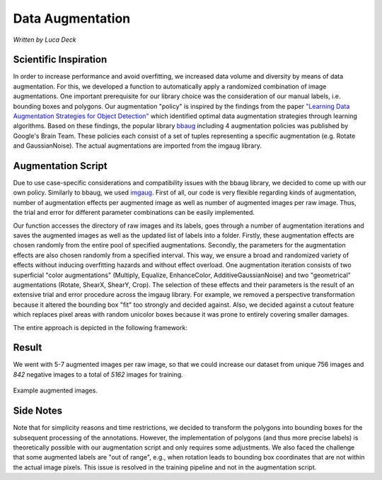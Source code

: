 .. _sec:data-augmentation:

Data Augmentation
=================

*Written by Luca Deck*

Scientific Inspiration
+++++++++++++++++++++++++
In order to increase performance and avoid overfitting, we increased data volume and diversity by means of data augmentation. For this, we developed a function to automatically apply a randomized combination of image augmentations. One important prerequisite for our library choice was the consideration of our manual labels, i.e. bounding boxes and polygons.
Our augmentation "policy" is inspired by the findings from the paper `"Learning Data Augmentation Strategies for Object Detection" <https://arxiv.org/abs/1906.11172>`_  which identified optimal data augmentation strategies through learning algorithms. Based on these findings, the popular library `bbaug <https://github.com/harpalsahota/bbaug>`_ including 4 augmentation policies was published by Google's Brain Team. These policies each consist of a set of tuples representing a specific augmentation (e.g. Rotate and GaussianNoise). The actual augmentations are imported from the imgaug library.


Augmentation Script
+++++++++++++++++++++

Due to use case-specific considerations and compatibility issues with the bbaug library, we decided to come up with our own policy. Similarly to bbaug, we used `imgaug <https://github.com/aleju/imgaug>`_. First of all, our code is very flexible regarding kinds of augmentation, number of augmentation effects per augmented image as well as number of augmented images per raw image. Thus, the trial and error for different parameter combinations can be easily implemented.

Our function accesses the directory of raw images and its labels, goes through a number of augmentation iterations and saves the augmented images as well as the updated list of labels into a folder. Firstly, these augmentation effects are chosen randomly from the entire pool of specified augmentations. Secondly, the parameters for the augmentation effects are also chosen randomly from a specified interval. This way, we ensure a broad and randomized variety of effects without inducing overfitting hazards and without effect overload.
One augmentation iteration consists of two superficial "color augmentations" (Multiply, Equalize, EnhanceColor, AdditiveGaussianNoise) and two "geometrical" augmentations (Rotate, ShearX, ShearY, Crop). The selection of these effects and their parameters is the result of an extensive trial and error procedure across the imgaug library. For example, we removed a perspective transformation because it altered the bounding box "fit" too strongly and decided against. Also, we decided against a cutout feature which replaces pixel areas with random unicolor boxes because it was prone to entirely covering smaller damages.

The entire approach is depicted in the following framework:

.. image:: ../../img/Augmentation_process.png
    :align: center
    :width: 100%

Result
+++++++++
We went with 5-7 augmented images per raw image, so that we could increase our dataset from unique 756 images and *842* negative images to a total of *5162* images for training.

.. figure:: ../../img/Augmentations.png
    :align: center
    :width: 100%
    
    Example augmented images.

Side Notes
+++++++++++++
Note that for simplicity reasons and time restrictions, we decided to transform the polygons into bounding boxes for the subsequent processing of the annotations. However, the implementation of polygons (and thus more precise labels) is theoretically possible with our augmentation script and only requires some adjustments. 
We also faced the challenge that some augmented labels are "out of range", e.g., when rotation leads to bounding box coordinates that are not within the actual image pixels. This issue is resolved in the training pipeline and not in the augmentation script.
